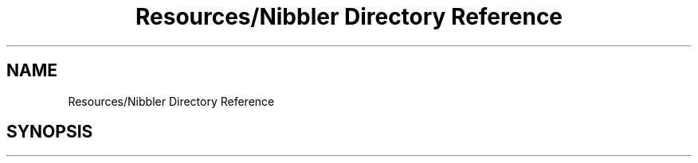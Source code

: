 .TH "Resources/Nibbler Directory Reference" 3 "Sun Apr 11 2021" "arcade" \" -*- nroff -*-
.ad l
.nh
.SH NAME
Resources/Nibbler Directory Reference
.SH SYNOPSIS
.br
.PP

